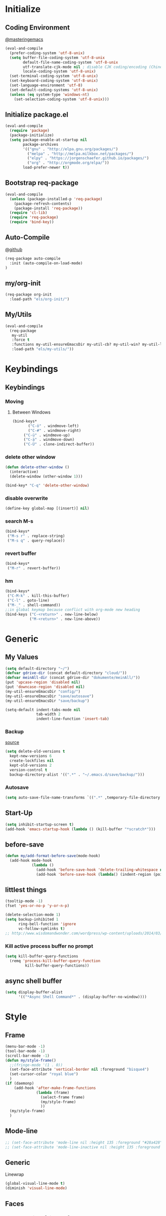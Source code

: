 #+PROPERTY: header-args :tangle init.el
* Initialize
** Coding Environment
[[https://www.masteringemacs.org/article/working-coding-systems-unicode-emacs][@masteringemacs]]
#+BEGIN_SRC emacs-lisp
  (eval-and-compile
    (prefer-coding-system 'utf-8-unix)
    (setq buffer-file-coding-system 'utf-8-unix
          default-file-name-coding-system 'utf-8-unix
          utf-translate-cjk-mode nil ; disable CJK coding/encoding (Chinese/Japanese/Korean characters)
          locale-coding-system 'utf-8-unix)
    (set-terminal-coding-system 'utf-8-unix)
    (set-keyboard-coding-system 'utf-8-unix)
    (set-language-environment 'utf-8)
    (set-default-coding-systems 'utf-8-unix)
    (unless (eq system-type 'windows-nt)
      (set-selection-coding-system 'utf-8-unix)))
#+END_SRC
** Initialize package.el
#+BEGIN_SRC emacs-lisp
  (eval-and-compile
    (require 'package)
    (package-initialize)
    (setq package-enable-at-startup nil
          package-archives
          '(("gnu" . "http://elpa.gnu.org/packages/")
            ("melpa" . "http://melpa.milkbox.net/packages/")
            ("elpy" . "https://jorgenschaefer.github.io/packages/")
            ("org" . "http://orgmode.org/elpa/"))
          load-prefer-newer t))
#+END_SRC
** Bootstrap req-package
#+BEGIN_SRC emacs-lisp
  (eval-and-compile
    (unless (package-installed-p 'req-package)
      (package-refresh-contents)
      (package-install 'req-package))
    (require 'cl-lib)
    (require 'req-package)
    (require 'bind-key))
#+END_SRC
** Auto-Compile
[[https://github.com/tarsius/auto-compile][@github]]
#+BEGIN_SRC emacs-lisp :tangle no
 (req-package auto-compile
   :init (auto-compile-on-load-mode)
 )
#+END_SRC
** my/org-init
#+BEGIN_SRC emacs-lisp
(req-package org-init
  :load-path "els/org-init/")
#+END_SRC
** My/Utils
#+BEGIN_SRC emacs-lisp
  (eval-and-compile
    (req-package
     my-util
     :force t
     :functions my-util-ensureEmacsDir my-util-cb? my-util-win? my-util-linux?
     :load-path "els/my-utils/"))
#+END_SRC
* Keybindings
** Keybindings
*** Moving
**** Between Windows
#+BEGIN_SRC emacs-lisp
(bind-keys*
	   ("C-ö" . windmove-left)
	   ("C-#" . windmove-right)
     ("C-ü" . windmove-up)
     ("C-ä" . windmove-down)
     ("C-Ü" . clone-indirect-buffer))
#+END_SRC
*** delete other window
#+BEGIN_SRC emacs-lisp
(defun delete-other-window ()
  (interactive)
  (delete-window (other-window 1)))

(bind-key* "C-q" 'delete-other-window)
#+END_SRC
*** disable overwrite
#+BEGIN_SRC emacs-lisp
(define-key global-map [(insert)] nil)
#+END_SRC
*** search M-s
#+BEGIN_SRC emacs-lisp
(bind-keys*
 ("M-s r" . replace-string)
 ("M-s q" . query-replace))
#+END_SRC
*** revert buffer
#+BEGIN_SRC emacs-lisp
(bind-keys*
 ("M-r" . revert-buffer))
#+END_SRC
*** hm
#+BEGIN_SRC emacs-lisp
(bind-keys*
 ("C-M-k" . kill-this-buffer)
 ("C-l" . goto-line)
 ("M-_" . shell-command))
;;in global keymap because conflict with org-mode new heading
(bind-keys ("C-<return>" . new-line-below)
           ("M-<return>" . new-line-above))
#+END_SRC
* Generic
** My Values
#+BEGIN_SRC emacs-lisp
(setq default-directory "~/")
(defvar gdrive-dir (concat default-directory "cloud/"))
(defvar meinAll-dir (concat gdrive-dir "dokumente/meinAll/"))
(put 'upcase-region 'disabled nil)
(put 'downcase-region 'disabled nil)
(my-util-ensureEmacsDir "config/")
(my-util-ensureEmacsDir "save/autosave")
(my-util-ensureEmacsDir "save/backup")

(setq-default indent-tabs-mode nil
              tab-width 2
              indent-line-function 'insert-tab)
#+END_SRC
*** Backup
[[http://stackoverflow.com/questions/151945/how-do-i-control-how-emacs-makes-backup-files][source]]
#+BEGIN_SRC emacs-lisp
(setq delete-old-versions t
  kept-new-versions 6
  create-lockfiles nil
  kept-old-versions 2
  version-control t
  backup-directory-alist '((".*" . "~/.emacs.d/save/backup/")))
#+END_SRC
*** Autosave
#+BEGIN_SRC emacs-lisp
(setq auto-save-file-name-transforms `((".*" ,temporary-file-directory t)))
#+END_SRC
** Start-Up
#+BEGIN_SRC emacs-lisp
(setq inhibit-startup-screen t)
(add-hook 'emacs-startup-hook (lambda () (kill-buffer "*scratch*")))
#+END_SRC
** before-save
#+BEGIN_SRC emacs-lisp
(defun my/add-format-before-save(mode-hook)
  (add-hook mode-hook
            (lambda ()
              (add-hook 'before-save-hook 'delete-trailing-whitespace nil 'local)
              (add-hook 'before-save-hook (lambda() (indent-region (point-min) (point-max) nil)) nil 'local))))
#+END_SRC
** littlest things
#+BEGIN_SRC emacs-lisp
(tooltip-mode -1)
(fset 'yes-or-no-p 'y-or-n-p)
#+END_SRC
#+BEGIN_SRC emacs-lisp
(delete-selection-mode 1)
(setq backup-inhibited 1
      ring-bell-function 'ignore
      vc-follow-symlinks t)
;; http://www.wisdomandwonder.com/wordpress/wp-content/uploads/2014/03/C3F.html#sec-10-2-3
#+END_SRC
*** Kill active process buffer no prompt
#+BEGIN_SRC emacs-lisp
(setq kill-buffer-query-functions
  (remq 'process-kill-buffer-query-function
         kill-buffer-query-functions))
#+END_SRC
** async shell buffer
#+BEGIN_SRC emacs-lisp
(setq display-buffer-alist
      '(("*Async Shell Command*" . (display-buffer-no-window))))
#+END_SRC
* Style
** Frame
#+BEGIN_SRC emacs-lisp
(menu-bar-mode -1)
(tool-bar-mode -1)
(scroll-bar-mode -1)
(defun my/style-frame()
  ;;(fringe-mode '(1 . 0))
  (set-face-attribute 'vertical-border nil :foreground "bisque4")
  (set-cursor-color "royal blue")
  )
(if (daemonp)
    (add-hook 'after-make-frame-functions
              (lambda (frame)
                (select-frame frame)
                (my/style-frame)
                ))
  (my/style-frame)
  )
#+END_SRC
** Mode-line
#+BEGIN_SRC emacs-lisp
;; (set-face-attribute 'mode-line nil :height 135 :foreground "#28a428" :background "#2a2a28")
;; (set-face-attribute 'mode-line-inactive nil :height 135 :foreground "#995400" :background "#2a2a28")
#+END_SRC
** Generic
Linewrap
#+BEGIN_SRC emacs-lisp
(global-visual-line-mode t)
(diminish 'visual-line-mode)
#+END_SRC
** Faces
*** What does it do [disabled]
#+BEGIN_SRC emacs-lisp :tangle no
 '(magit-diff-use-overlays nil)
#+END_SRC
* Packages
** Style
*** Adaptive-Wrap
#+BEGIN_SRC emacs-lisp
(req-package adaptive-wrap
  :init
  (define-globalized-minor-mode adaptive-wrap-global-mode
  adaptive-wrap-prefix-mode
  adaptive-wrap-prefix-mode)

  :config
  (adaptive-wrap-global-mode)
  )
#+END_SRC
*** Window
**** Purpose-mode
[[https://github.com/bmag/emacs-purpose][@github]]
#+BEGIN_SRC emacs-lisp
(req-package window-purpose
    :config
  (add-to-list 'purpose-user-mode-purposes '(rust-mode . rust))
  (add-to-list 'purpose-user-mode-purposes '(cargo-process-mode . cargo-process))
  (purpose-compile-user-configuration)
  )
#+END_SRC
**** Winner-mode [disabled]
#+BEGIN_SRC emacs-lisp :tangle no
(winner-mode 1)
#+END_SRC
**** No Vertical Split [disabled]
#+BEGIN_SRC emacs-lisp :tangle no
;; dont allow vertical split (windows top/bottom)
(setq split-height-threshold nil)
(setq split-width-threshold 80)
#+END_SRC
*** More
#+BEGIN_SRC emacs-lisp
(setq sentence-end-double-space nil)
#+END_SRC
** PackageManagement
*** Auto-update [disabled
[[https://github.com/rranelli/auto-package-update.el][@Github]]
#+BEGIN_SRC emacs-lisp :tangle no
 (req-package auto-package-update
   :init

   :config
   ;;(auto-package-update-now)
 )
#+END_SRC
** View large files
#+BEGIN_SRC emacs-lisp
(req-package vlf)
#+END_SRC
** Minor Modes
*** Drag-stuff
#+BEGIN_SRC emacs-lisp
(req-package drag-stuff
    :init
  :config
  (if (my-util-cb?)
      (bind-keys :map drag-stuff-mode-map
                 ("M-S-<prior" . drag-stuff-up)
                 ("M-S-<next>" . drag-stuff-down))
    (bind-keys :map drag-stuff-mode-map
               ("M-<up>" . drag-stuff-up)
               ("M-<down>" . drag-stuff-down)))
  (add-to-list 'drag-stuff-except-modes 'org-mode)
  (drag-stuff-global-mode)
  :diminish drag-stuff-mode
  )
#+END_SRC
*** YASnippet [disabled]
#+BEGIN_SRC emacs-lisp :tangle no
(req-package yasnippet
  :init
  (setq yas-verbosity 2)
  :config
  (yas-global-mode 1)
  (unbind-key "<tab>" yas-minor-mode-map)
  (unbind-key "TAB" yas-minor-mode-map)
  (bind-key "C-<tab>" 'yas-expand yas-minor-mode-map)
  )
#+END_SRC
*** Buffer-move
https://github.com/lukhas/buffer-move
#+BEGIN_SRC emacs-lisp
(req-package buffer-move
    :bind* ("C-M-#" . buf-move-right)
    ("C-M-ö" . buf-move-left)
    ("C-M-ü" . buf-move-up)
    ("C-M-ä" . buf-move-down)
    )
#+END_SRC
*** Ripgrep
#+BEGIN_SRC emacs-lisp
(req-package helm-ag
    :config (setq helm-ag-base-command "rg")
    :bind* ("C-M-s" . helm-do-ag-project-root)
    )
#+END_SRC
*** Evil-Nerd-Commenter
#+BEGIN_SRC emacs-lisp
(req-package evil-nerd-commenter
  :init
  :config
  (evilnc-default-hotkeys)
)
#+END_SRC
*** Multiple-Cursors
#+BEGIN_SRC emacs-lisp
(req-package multiple-cursors
  :init
  :bind* ("C-<down-mouse-1>" . mc/add-cursor-on-click)
  :config
  (setq mc/list-file (concat user-emacs-directory "config/.mc-lists.el"))
  ;;'(mc/cursor-face ((nil (:background "orange"))))
)
#+END_SRC

*** Google-translate
#+BEGIN_SRC emacs-lisp
(req-package google-translate
  :init
  (require 'google-translate-smooth-ui)
  :bind ("C-c t" . google-translate-smooth-translate)
  :config
  (setq google-translate-translation-directions-alist
	'(("de" . "en") ("en" . "de") ("de" . "fr") ("de" . "es")))
  (setq google-translate-pop-up-buffer-set-focus t)
)
#+END_SRC

*** Outshine
**** Outshine + Navi-Mode
#+BEGIN_SRC emacs-lisp
(req-package outshine
    :init
  ;; because somehow it stopped being activated
  (require 'outshine)
  (add-hook 'emacs-lisp-mode-hook 'outline-minor-mode)
  ;; (add-hook 'python-mode-hook 'outline-minor-mode)

  :config
  (add-hook 'outline-minor-mode-hook 'outshine-hook-function)
  )
(req-package navi-mode
  :init

  :config
  )
#+END_SRC
*** Company-Mode
#+BEGIN_SRC emacs-lisp
(req-package company
:config
(add-hook 'after-init-hook 'global-company-mode)
(define-key company-active-map (kbd "C-ä") 'company-select-next)
(define-key company-active-map (kbd "C-ü") 'company-select-previous)
(setq company-idle-delay 0.2
      company-minimum-prefix-length 1
      company-tooltip-align-annotations t
      company-dabbrev-downcase nil))
#+END_SRC
*** Centered-Window-Mode
#+BEGIN_SRC emacs-lisp
(req-package centered-window-mode
    :init (setq cwm-use-vertical-padding t
                cwm-frame-internal-border 0
                cwm-incremental-padding t
                cwm-left-fringe-ratio 0 )
    :config (centered-window-mode t)
    :diminish centered-window-mode
    )
#+END_SRC

*** Smartparens
#+BEGIN_SRC emacs-lisp
(req-package smartparens
  :bind (:map smartparens-mode-map
	      ("C-M-<left>" . sp-backward-sexp)
	      ("C-M-<right>" . sp-forward-sexp)
	      ("C-S-<backspace>" . sp-backward-kill-sexp)
	      ("C-M-<down>" . sp-select-next-thing))
  :init
  (setq blink-matching-paren nil)
  (require 'smartparens-config)
  (set-face-attribute 'sp-show-pair-match-face nil :foreground "green" :background nil)
  (set-face-attribute 'sp-show-pair-mismatch-face nil :foreground "red" :background nil)
  :config
  (smartparens-global-mode t)
  (show-smartparens-global-mode t)
  :diminish smartparens-mode
  )
#+END_SRC
*** Undo-Tree
#+BEGIN_SRC emacs-lisp
(req-package undo-tree
    :bind (("C-p" . undo-tree-undo)
           ("M-p" . undo-tree-redo)
           ("C-M-p" . undo-tree-visualize))
    :init
    :config
    (global-undo-tree-mode t)
    (define-key undo-tree-map (kbd "M-_") nil)
    :diminish undo-tree-mode
    )
#+END_SRC
*** Ediff
TODO more at [[http://oremacs.com/2015/01/17/setting-up-ediff/][oremacs.com]]
**** Config
#+BEGIN_SRC emacs-lisp
;; (setq diff-command "ediff")
;; (add-hook 'ediff-after-quit-hook-internal 'winner-undo)
(custom-set-variables
 '(ediff-window-setup-function 'ediff-setup-windows-plain)
 '(ediff-split-window-function 'split-window-horizontally)
 )
#+END_SRC
**** Org-mode fix
#+BEGIN_SRC emacs-lisp
;; diff hooks for org mode
(add-hook 'ediff-select-hook 'f-ediff-org-unfold-tree-element)
(add-hook 'ediff-unselect-hook 'f-ediff-org-fold-tree)
;; Check for org mode and existence of buffer
(defun f-ediff-org-showhide(buf command &rest cmdargs)
  "If buffer exists and is orgmode then execute command"
  (if buf
      (if (eq (buffer-local-value 'major-mode (get-buffer buf)) 'org-mode)
	  (with-current-buffer (apply command cmdargs)))
    )
  )

(defun f-ediff-org-unfold-tree-element ()
  "Unfold tree at diff location"
  (f-ediff-org-showhide ediff-buffer-A 'org-reveal)
  (f-ediff-org-showhide ediff-buffer-B 'org-reveal)
  (f-ediff-org-showhide ediff-buffer-C 'org-reveal)
  )
;;
(defun f-ediff-org-fold-tree ()
  "Fold tree back to top level"
  (f-ediff-org-showhide ediff-buffer-A 'hide-sublevels 1)
  (f-ediff-org-showhide ediff-buffer-B 'hide-sublevels 1)
  (f-ediff-org-showhide ediff-buffer-C 'hide-sublevels 1)
  )
#+END_SRC
*** Expand-Region
#+BEGIN_SRC emacs-lisp
(req-package expand-region
  :bind* (("C-M-w" . er/expand-region)
	      ("C-M-q" . er/contract-region))
  :init
  :config
  (er/enable-mode-expansions 'web-mode 'er/add-js-mode-expansions)
)
#+END_SRC
*** Flycheck
#+BEGIN_SRC emacs-lisp
(req-package flycheck
    :init
  ;; (add-hook 'after-init-hook #'global-flycheck-mode) ;
  :config
  ;; disable jshint since we prefer eslint checking
  ;; (setq-default flycheck-disabled-checkers
	;; 	(append flycheck-disabled-checkers
	;; 		'(javascript-jshint)))

  ;; use eslint with web-mode for jsx files
  ;; (flycheck-add-mode 'javascript-eslint 'web-mode)

  ;;https://github.com/justjake/eslint-project-relative
  ;; (when (my-util-installed? "eslint-project-relative")
    ;; (setq flycheck-javascript-eslint-executable "eslint-project-relative"))
  ;; customize flycheck temp file prefix
  ;; (setq-default flycheck-temp-prefix ".flycheck")
  )
#+END_SRC
**** disable in org-src-block
#+BEGIN_SRC emacs-lisp
(add-hook 'org-src-mode-hook
	  (lambda () (setq-local
		      flycheck-disabled-checkers
		      '(emacs-lisp-checkdoc))))
#+END_SRC
*** helm
#+BEGIN_SRC emacs-lisp
(req-package helm-config
    :init (helm-mode)
    (helm-adaptive-mode t)
    (setq helm-mode-fuzzy-match t
          helm-recentf-fuzzy-match t
          helm-buffers-fuzzy-matching t
          helm-locate-fuzzy-match t
          helm-M-x-fuzzy-match t
          helm-completion-in-region-fuzzy-match t
          helm-ff-newfile-prompt-p nil
          helm-find-file-ignore-thing-at-point t
          helm-exit-idle-delay 0
          )
    :bind(("M-x" . helm-M-x)
          ("C-x C-f" . helm-find-files)
          ("C-x b" . helm-buffers-list)
          :map helm-find-files-map
          ("C-o" . helm-ff-run-switch-other-window))
    )
#+END_SRC
*** ido [disabled]
#+BEGIN_SRC emacs-lisp :tangle no
(req-package ido
:init
:config
(ido-mode t)
(ido-everywhere t)
(bind-keys ("M-#" . ido-switch-buffer)
		 ("M-ö" . my/switch-to-previous-buffer))
(bind-keys :map ido-common-completion-map
            ("M-#" . ido-next-match)
            ("M-ö" . ido-prev-match)))
#+END_SRC
**** config [disabled]
#+BEGIN_SRC emacs-lisp :tangle no
(setq ido-case-fold t
      ido-enable-flex-matching t
      ido-ignore-buffers '("^ " "*Completions*" "*Shell Command Output*"
			   "*Messages*" "Async Shell Command"))

;; ;; If a buffer name that doesn't exist is chosen, just make a new one without prompting
;; (setq ido-create-new-buffer 'always)

;; Ignore the .aux extensions that TeX programs create
(setq completion-ignored-extensions
      (cons "*.aux" completion-ignored-extensions))


;;; Ignore files defined in variable completion-ignored-extensions
(setq ido-ignore-extensions t)

;;; Order extensions by how I use them
(setq ido-file-extensions-order '(".tex"  ".txt" ".py" ".sh" ".el" ".xml" ".htm"))

;;; Keep annoying buffers out of my face
(setq ido-ignore-buffers (list (rx (or (and bos  " ")
                                       (and bos
                                            (or "*Completions*"
                                                "*Shell Command Output*"
                                                "*vc-diff*")
                                            eos)))))

;;(add-to-list 'ido-ignore-files "\\`media/")
#+END_SRC
**** flx-ido [disabled]
#+BEGIN_SRC emacs-lisp :tangle no
(req-package flx-ido
:init
(flx-ido-mode 1)

:config
;; disable ido faces to see flx highlights.
(setq ido-enable-flex-matching t)
(setq ido-use-faces nil)
:ensure t)
#+END_SRC
**** smex [disabled]
#+BEGIN_SRC emacs-lisp :tangle no
(req-package smex
:bind ("M-x" . smex)
:init
:config
:ensure t
)
#+END_SRC
*** Space-line
[[https://github.com/TheBB/spaceline/tree/master/][The Spacemacs Modeline @github]]
#+BEGIN_SRC emacs-lisp
(req-package spaceline
  :init
  (require 'spaceline-config)
  (spaceline-spacemacs-theme)

  :config
  (spaceline-toggle-buffer-size-off)
  )
#+END_SRC
*** Projectile
#+BEGIN_SRC emacs-lisp
;;asdsd
(req-package projectile
  :init
  (projectile-mode)
  :config
  (setq projectile-completion-system 'helm
        projectile-file-exists-remote-cache-expire nil
        projectile-switch-project-action 'helm-projectile-find-file
        projectile-enable-caching t)
  )
(req-package helm-projectile
    :init (helm-projectile-on)
    :config
    :bind* ("C-M-f" . helm-projectile-find-file)
  )
#+END_SRC
*** Floobits
#+BEGIN_SRC emacs-lisp
(req-package floobits
:init
:config
:ensure t
)
#+END_SRC
*** aggressive-indent [disabled]
[[https://github.com/Malabarba/aggressive-indent-mode][@github.com]]
#+BEGIN_SRC emacs-lisp :tangle no
(req-package aggressive-indent
    :init
  (global-aggressive-indent-mode 1))
#+END_SRC
*** which-key
[[https://github.com/justbur/emacs-which-key?utm_medium=referral&utm_campaign=ZEEF&utm_source=https%3A%2F%2Femacs.zeef.com%2Fehartc][@github.com]]
#+BEGIN_SRC emacs-lisp
(req-package which-key :init (which-key-mode))
#+END_SRC
*** dumb-jump
[[https://github.com/jacktasia/dumb-jump][@github.com]]
#+BEGIN_SRC emacs-lisp
(req-package dumb-jump
    :config (setq dumb-jump-selector 'helm
                  dumb-jump-force-searcher 'rg)
    :bind* ("M-." . dumb-jump-go)
    )
#+END_SRC
*** pomodoro
#+BEGIN_SRC emacs-lisp
(req-package pomodoro
:config (pomodoro-add-to-mode-line)
(setq pomodoro-time-format "%.2m"
pomodoro-play-sounds nil
pomodoro-work-time 20
pomodoro-break-time 10
pomodoro-long-break-time 20
pomodoro-nth-for-longer-break 3))
#+END_SRC
*** yaml
#+BEGIN_SRC emacs-lisp
(req-package yaml-mode
:init (add-to-list 'auto-mode-alist '("\\.yml\\'" . yaml-mode)))
#+END_SRC
** Editorconfig
#+BEGIN_SRC emacs-lisp
(req-package editorconfig
:config (editorconfig-mode 1))
#+END_SRC
** Read user $PATH
#+BEGIN_SRC emacs-lisp
(req-package  exec-path-from-shell
    :if (my-util-linux?)
    :init  (exec-path-from-shell-initialize)
    )
#+END_SRC
** Magit
#+BEGIN_SRC emacs-lisp
(req-package magit
:ensure t
:config (setq magit-diff-arguments (quote ("--ignore-space-change"
"--ignore-all-space" "--no-ext-diff" "--stat"))
      magit-diff-section-arguments (quote ("--ignore-all-space" "--no-ext-diff" "-U2")))
)
#+END_SRC
*** ssh
**** windows
[[https://github.com/magit/magit/wiki/Pushing-with-Magit-from-Windows][@github.com]]
#+BEGIN_SRC emacs-lisp
(req-package ssh-agency
  :if (my-util-win?)
  :init
  (setenv "SSH_ASKPASS" "git-gui--askpass")
  )
#+END_SRC
*** git-timemachine [disabled]
#+BEGIN_SRC emacs-lisp :tangle no
(req-package git-timemachine)
#+END_SRC
** Org-Mode
#+BEGIN_SRC emacs-lisp
(req-package org-plus-contrib
    :init

  :config
  (require 'org)
  ;; (require 'org-drill)
  (require 'org-checklist)
  (add-to-list 'org-modules 'org-checklist)
  (setq org-default-notes-file (concat meinAll-dir "milkyway.org"))
  :diminish org-indent-mode)

  (req-package my-org
  :force t
  :bind (:map org-mode-map
	      ("C-c C-M-e" . my-org-export-all))
  :load-path "els/my-org/")
#+END_SRC
*** Config
#+BEGIN_SRC emacs-lisp
(setq org-startup-indented t
      org-blank-before-new-entry '((heading . nil)
				  (plain-list-item . nil))
      org-return-follows-link nil
      org-completion-use-ido t
      org-image-actual-width '(500)
      org-list-allow-alphabetical t
      org-use-property-inheritance t
      org-use-sub-superscripts nil
      org-checkbox-hierarchical-statistics t)
(bind-keys ("C-c l" 'org-store-link)
	   ("C-c a" 'org-agenda)
	   ("C-c b" 'org-iswitchb))
#+END_SRC
**** Export
#+BEGIN_SRC emacs-lisp
(setq org-export-with-toc nil
      org-export-with-section-numbers nil)
#+END_SRC
**** Capture
#+BEGIN_SRC emacs-lisp
(setq org-refile-use-outline-path t
      org-datetree-add-timestamp 1
      org-extend-today-until 6
      org-outline-path-complete-in-steps nil
      org-hide-emphasis-markers t
      org-time-stamp-custom-formats '("<%e. %B '%y>" . "<%b %e, %Y %H:%M>")
      org-refile-targets '((nil :level . 2)))
(setq-default org-display-custom-times t)
(bind-key "C-c c" 'org-capture)
#+END_SRC
***** Functions
****** Probably not up-to-date
#+BEGIN_SRC emacs-lisp :tangle no
(defun org-capture-fill-template (&optional template initial annotation)
  "Fill a template and return the filled template as a string.
The template may still contain \"%?\" for cursor positioning."
  (setq template (or template (org-capture-get :template)))
  (when (stringp initial)
    (setq initial (org-no-properties initial)))
  (let* ((buffer (org-capture-get :buffer))
	 (file (buffer-file-name (or (buffer-base-buffer buffer) buffer)))
	 (ct (org-capture-get :default-time))
	 (dct (decode-time ct))
	 (ct1
	  (if (< (nth 2 dct) org-extend-today-until)
	      (encode-time 0 59 23 (1- (nth 3 dct)) (nth 4 dct) (nth 5 dct))
	    ct))
	 (plist-p (if org-store-link-plist t nil))
	 (v-c (and (> (length kill-ring) 0) (current-kill 0)))
	 (v-x (or (org-get-x-clipboard 'PRIMARY)
		  (org-get-x-clipboard 'CLIPBOARD)
		  (org-get-x-clipboard 'SECONDARY)))
	 (v-t (format-time-string (car org-time-stamp-formats) ct1))
	 (v-T (format-time-string (cdr org-time-stamp-formats) ct1))
	 (v-u (concat "[" (substring v-t 1 -1) "]"))
	 (v-U (concat "[" (substring v-T 1 -1) "]"))
	 ;; `initial' and `annotation' might habe been passed.
	 ;; But if the property list has them, we prefer those values
	 (v-i (or (plist-get org-store-link-plist :initial)
		  initial
		  (org-capture-get :initial)
		  ""))
	 (v-a (or (plist-get org-store-link-plist :annotation)
		  annotation
		  (org-capture-get :annotation)
		  ""))
	 ;; Is the link empty?  Then we do not want it...
	 (v-a (if (equal v-a "[[]]") "" v-a))
	 (clipboards (remove nil (list v-i
				       (org-get-x-clipboard 'PRIMARY)
				       (org-get-x-clipboard 'CLIPBOARD)
				       (org-get-x-clipboard 'SECONDARY)
				       v-c)))
	 (l-re "\\[\\[\\(.*?\\)\\]\\(\\[.*?\\]\\)?\\]")
	 (v-A (if (and v-a (string-match l-re v-a))
		  (replace-match "[[\\1][%^{Link description}]]" nil nil v-a)
		v-a))
	 (v-l (if (and v-a (string-match l-re v-a))
		  (replace-match "\\1" nil nil v-a)
		v-a))
	 (v-n user-full-name)
	 (v-k (if (marker-buffer org-clock-marker)
		  (org-no-properties org-clock-heading)))
	 (v-K (if (marker-buffer org-clock-marker)
		  (org-make-link-string
		   (buffer-file-name (marker-buffer org-clock-marker))
		   org-clock-heading)))
	 (v-f (or (org-capture-get :original-file-nondirectory) ""))
	 (v-F (or (org-capture-get :original-file) ""))
	 v-I
	 (org-startup-folded nil)
	 (org-inhibit-startup t)
	 org-time-was-given org-end-time-was-given x
	 prompt completions char time pos default histvar strings)

    (setq org-store-link-plist
	  (plist-put org-store-link-plist :annotation v-a)
	  org-store-link-plist
	  (plist-put org-store-link-plist :initial v-i))
    (setq initial v-i)

    (unless template (setq template "") (message "No template") (ding)
	    (sit-for 1))
    (save-window-excursion
      (pop-to-buffer (get-buffer-create "*Capture*"))
      (erase-buffer)
      (insert template)
      (goto-char (point-min))
      (org-capture-steal-local-variables buffer)
      (setq buffer-file-name nil mark-active nil)

      ;; %[] Insert contents of a file.
      (goto-char (point-min))
      (while (re-search-forward "%\\[\\(.+\\)\\]" nil t)
	(unless (org-capture-escaped-%)
	  (let ((start (match-beginning 0))
		(end (match-end 0))
		(filename (expand-file-name (match-string 1))))
	    (goto-char start)
	    (delete-region start end)
	    (condition-case error
		(insert-file-contents filename)
	      (error (insert (format "%%![Couldn't insert %s: %s]"
				     filename error)))))))

      ;; The current time
      (goto-char (point-min))
      (while (re-search-forward "%<\\([^>\n]+\\)>" nil t)
	(replace-match (format-time-string (match-string 1)) t t))

      ;; Simple %-escapes
      (goto-char (point-min))
      (while (re-search-forward "%\\([tTuUaliAcxkKInfF]\\)" nil t)
	(unless (org-capture-escaped-%)
	  (when (and initial (equal (match-string 0) "%i"))
	    (save-match-data
	      (let* ((lead (buffer-substring
			    (point-at-bol) (match-beginning 0))))
		(setq v-i (mapconcat 'identity
				     (org-split-string initial "\n")
				     (concat "\n" lead))))))
	  (replace-match (or (eval (intern (concat "v-" (match-string 1)))) "")
			 t t)))

      ;; From the property list
      (when plist-p
	(goto-char (point-min))
	(while (re-search-forward "%\\(:[-a-zA-Z]+\\)" nil t)
	  (unless (org-capture-escaped-%)
	    (and (setq x (or (plist-get org-store-link-plist
					(intern (match-string 1))) ""))
		 (replace-match x t t)))))

      ;; %() embedded elisp
      (goto-char (point-min))
      (org-capture-expand-embedded-elisp)

      ;; Turn on org-mode in temp buffer, set local variables
      ;; This is to support completion in interactive prompts
      (let ((org-inhibit-startup t)) (org-mode))
      ;; Interactive template entries
      (goto-char (point-min))
      (while (re-search-forward "%^\\({\\([^}]*\\)}\\)?\\([gGtTuUCLpü]\\)?" nil t)
	(unless (org-capture-escaped-%)
	  (setq char (if (match-end 3) (match-string-no-properties 3))
		prompt (if (match-end 2) (match-string-no-properties 2)))
	  (goto-char (match-beginning 0))
	  (replace-match "")
	  (setq completions nil default nil)
	  (when prompt
	    (setq completions (org-split-string prompt "|")
		  prompt (pop completions)
		  default (car completions)
		  histvar (intern (concat
				   "org-capture-template-prompt-history::"
				   (or prompt "")))
		  completions (mapcar 'list completions)))
	  (unless (boundp histvar) (set histvar nil))
	  (cond
	   ((member char '("G" "g"))
	    (let* ((org-last-tags-completion-table
		    (org-global-tags-completion-table
		     (if (equal char "G")
			 (org-agenda-files)
		       (and file (list file)))))
		   (org-add-colon-after-tag-completion t)
		   (ins (org-icompleting-read
			 (if prompt (concat prompt ": ") "Tags: ")
			 'org-tags-completion-function nil nil nil
			 'org-tags-history)))
	      (setq ins (mapconcat 'identity
				   (org-split-string
				    ins (org-re "[^[:alnum:]_@#%]+"))
				   ":"))
	      (when (string-match "\\S-" ins)
		(or (equal (char-before) ?:) (insert ":"))
		(insert ins)
		(or (equal (char-after) ?:) (insert ":"))
		(and (org-at-heading-p)
		     (let ((org-ignore-region t))
		       (org-set-tags nil 'align))))))
	   ((equal char "ü")
	    (my/insert-link)
	    )
	   ((equal char "C")
	    (cond ((= (length clipboards) 1) (insert (car clipboards)))
		  ((> (length clipboards) 1)
		   (insert (read-string "Clipboard/kill value: "
					(car clipboards) '(clipboards . 1)
					(car clipboards))))))
	   ((equal char "L")
	    (cond ((= (length clipboards) 1)
		   (org-insert-link 0 (car clipboards)))
		  ((> (length clipboards) 1)
		   (org-insert-link 0 (read-string "Clipboard/kill value: "
						   (car clipboards)
						   '(clipboards . 1)
						   (car clipboards))))))
	   ((equal char "p")
	    (org-set-property (org-no-properties prompt) nil))
	   (char
	    ;; These are the date/time related ones
	    (setq org-time-was-given (equal (upcase char) char))
	    (setq time (org-read-date (equal (upcase char) char) t nil
				      prompt))
	    (if (equal (upcase char) char) (setq org-time-was-given t))
	    (org-insert-time-stamp time org-time-was-given
				   (member char '("u" "U"))
				   nil nil (list org-end-time-was-given)))
	   (t
	    (let (org-completion-use-ido)
	      (push (org-completing-read-no-i
		     (concat (if prompt prompt "Enter string")
			     (if default (concat " [" default "]"))
			     ": ")
		     completions nil nil nil histvar default)
		    strings)
	      (insert (car strings)))))))
      ;; Replace %n escapes with nth %^{...} string
      (setq strings (nreverse strings))
      (goto-char (point-min))
      (while (re-search-forward "%\\\\\\([1-9][0-9]*\\)" nil t)
	(unless (org-capture-escaped-%)
	  (replace-match
	   (nth (1- (string-to-number (match-string 1))) strings)
	   nil t)))
      ;; Make sure there are no empty lines before the text, and that
      ;; it ends with a newline character
      (goto-char (point-min))
      (while (looking-at "[ \t]*\n") (replace-match ""))
      (if (re-search-forward "[ \t\n]*\\'" nil t) (replace-match "\n"))
      ;; Return the expanded template and kill the temporary buffer
      (untabify (point-min) (point-max))
      (set-buffer-modified-p nil)
      (prog1 (buffer-string) (kill-buffer (current-buffer))))))
#+END_SRC
****** My/insert-link
#+BEGIN_SRC emacs-lisp
;; TODO change minibuffer prompt while read-from-minibuffer to display Url: or File: in minibuffer prompt depending on what is inserted
;; TODO maybe change stevinho.justnetwork.eu from @justnetwork.eu to @stevinho.eu
;; replace www. and use first and last (idea)
(defun my/insert-link ()
  (interactive)
  (let* ((keymap (copy-keymap minibuffer-local-map))
	 (get-stored-link
	  '(lambda ()
	     (setq url (caar org-stored-links))
	    (if url
		(concat "::" (car (last (split-string (nth 1 (split-string url "[\\:]")) "[\\/]"))))
	      nil)))
	 (get-url-link
	  '(lambda ()
	     (setq url (org-get-x-clipboard 'CLIPBOARD))
	     (if (string= (substring url 0 4) "http")
		 (let* ((urlParts
			 (last (split-string (nth 2 (split-string url "[\\/]")) "[\\.]") 2)))
		   (concat "@" (nth 0 urlParts) "." (nth 1 urlParts)))
	       nil
	       )))
	 url urlDescription)

    (define-key keymap (kbd "<tab>")
      (lambda () (interactive)
	(let (link message)
	  (if (string= "@" (substring (minibuffer-contents) 0 1))
	      (setq link (funcall get-stored-link)
		    message "No link stored")
	    (setq link (funcall get-url-link)
		  message "No Url in Clipboard"))
	  (if link (progn
		     (delete-minibuffer-contents)
		     (insert link))
	    (minibuffer-message message))
	  )))

    (define-key keymap (kbd "C-g")
      (lambda () (interactive)
	(delete-minibuffer-contents)
	(exit-minibuffer)
	))
    (setq urlDescription
	  (or (funcall get-url-link) (funcall get-stored-link)))

    (if urlDescription
	(progn
	  (setq urlDescription (read-from-minibuffer "Link" urlDescription keymap))
	  (if (string= "" urlDescription)
	      (minibuffer-message "Aborted")
	    (insert (format "[[%s][%s]]" url urlDescription))))
      (minibuffer-message "No Link to insert. Aborted"))
    ))
#+END_SRC
**** Babel
#+BEGIN_SRC emacs-lisp
(when (my-util-win?)
  (setq org-babel-sh-command "C:/cygwin64/bin/bash.exe"))

(setq org-src-fontify-natively t
      org-pretty-entities t
      org-src-preserve-indentation t
      org-src-window-setup 'current-window
      org-edit-src-auto-save-idle-delay 60)

(org-babel-do-load-languages
 'org-babel-load-languages
 '((latex . t)
   (python . t)
   (gnuplot . t)
   (sh . t)
   (sql . t)))
#+END_SRC
**** Passwords
#+BEGIN_SRC emacs-lisp
(req-package org-passwords
    :load-path "els/org-passwords/"
    :config (setq org-passwords-file (expand-file-name meinAll-dir
                                                       "monument/lesMysteres.gpg")))
;; http://barrenfrozenwasteland.com/2015/06/configuring-pass-on-windows/
(req-package pass
:init (exec-path-from-shell-copy-env "PASSWORD_STORE_DIR")
    :config )
#+END_SRC
**** Encryption
#+BEGIN_SRC  emacs-lisp
(setenv "GPG_AGENT_INFO" nil)
(require 'epa-file)
(setq epa-file-select-keys nil)
#+END_SRC
**** Latex
#+BEGIN_SRC emacs-lisp
;;(require 'ox-latex)
(unless (boundp 'org-latex-classes)
  (setq org-latex-classes nil))
(add-to-list 'org-latex-classes
             '("article"
               "\\documentclass{article}"
               ("\\section{%s}" . "\\section*{%s}")
               ("\\subsection{%s}" . "\\subsection*{%s}")
               ("\\subsubsection{%s}" . "\\subsubsection*{%s}")
               ("\\paragraph{%s}" . "\\paragraph*{%s}")
               ("\\subparagraph{%s}" . "\\subparagraph*{%s}")))
(setq org-latex-preview-ltxpng-directory (concat temporary-file-directory "ltxpng/"))
#+END_SRC
*** Style
#+BEGIN_SRC emacs-lisp
(custom-set-faces
 `(org-level-4 ((t (:foreground "darkorange"))))
 `(org-level-2 ((t (:foreground "cadet blue"))))
 `(org-level-3 ((t (:foreground "#b75761"))))
 `(org-property-value ((t (:foreground "purple"))))
 `(org-special-keyword ((t (:foreground "#990099"))))
 `(org-link ((t (:foreground "bisque4"))))
 ;; weird issue with line-wrap, wrapped lines (the indent) don't get this face
 ;; `(org-block-background ((t (:background "#133436"))))
 ;; Underline/overline is weird
 ;; `(org-block-begin-line ((t (:foreground ,"#446a5d" :underline ,"#b3e"))))
 ;; `(org-block-end-line ((t (:foreground ,"#446a5d" :overline  ,"#b3e"))))
 `(org-block-begin-line ((t (:foreground ,"#446a5d"))))
 `(org-block-end-line ((t (:foreground ,"#446a5d"))))
 )
#+END_SRC
*** Functions
#+BEGIN_SRC emacs-lisp
(defun org-sentence-newline()
  (interactive)
  (org-backward-sentence)
  (org-delete-backward-char 1)
  (org-return-indent))
(defun my/org-delete-heading-or-line ()
  (interactive)
  (if (org-at-heading-p)
      (org-cut-subtree)
    (kill-line)))
#+END_SRC
**** Checkboxes toggle DONE State (not working)
[[http://osdir.com/ml/emacs-orgmode-gnu/2010-05/msg00506.html][mailinglist]]
#+BEGIN_SRC emacs-lisp :tangle no
(defun org-summary-todo-checkbox (c-on c-off)
  "Switch entry to DONE when all subentry-checkboxes are done, to TODO otherwise."
  (outline-previous-visible-heading 1)
  (let (org-log-done org-log-states)	; turn off logging
    (org-todo (if (= c-off 0) "DONE" "TODO"))))
(add-hook 'org-checkbox-statistics-hook 'org-summary-todo-checkbox)
#+END_SRC
**** Insert Image
#+BEGIN_SRC emacs-lisp :tangle no
(defun org-insert-image (url name)
"Take a screenshot into a time stamped unique-named file in the
sub-directory (%filenameIMG) as the org-buffer and insert a link to this file."
(interactive "sEnter url: \nsEnter file name: ")

(setq foldername (concat user-emacs-directory "meinAll/media/" (file-name-base buffer-file-name) "/"))
(if (not (file-exists-p foldername))
  (mkdir foldername))

(setq imgName (concat
	       (format "%s." name) (nth 0 (last(split-string url "\\.")))))
(setq imgPath (concat foldername imgName))

(url-copy-file url imgPath)

(setq width (let
		((w (car (image-size (create-image imgPath) :pixel))))
	      (if (> w 500) 500 w)))

(insert (format "#+ATTR_HTML: :width %dpx" width))
(newline-and-indent)
(insert (concat "[[" imgPath "]]"))
(newline-and-indent)
(insert (concat ":PROPERTIES:"))
(newline-and-indent)
(insert (concat ":Quelle: [[" url "][Quelle]]"))
(newline-and-indent)
(insert (concat ":END:"))
(org-display-inline-images nil t))
#+END_SRC
*** Keybindings
#+BEGIN_SRC emacs-lisp
(bind-keys :map org-mode-map
("<return>" . org-return-indent)
("M-S-<delete>" . my/org-delete-heading-or-line)
("C-M-<left>" . org-backward-sentence)
("C-M-<right>" . org-forward-sentence)
("C-M-<end>" . org-sentence-newline)
("C-c l" . my/insert-link))
#+END_SRC
**** chromebook
#+BEGIN_SRC emacs-lisp
(when (my-util-cb?)
    (bind-keys :map org-mode-map
	       ("M-S-<prior>" . org-shiftmetaup)
	       ("M-S-<next>" . org-shiftmetadown)
	       ;; ("M-right" . drag-stuff-right)
	       ;; ("M-right" . drag-stuff-left)
	       ))
#+END_SRC
*** MeinAll
**** Functions
#+BEGIN_SRC emacs-lisp
(defun new-movie(title)
  "Add a new movie to "
  (interactive "sTitel: ")
  (let ((headline (if (y-or-n-p "Have you seen it already?")
		      "Watched"
		    "To Watch")))
    headline
    ))
#+END_SRC
** AUCTeX
#+BEGIN_SRC emacs-lisp
(req-package tex
  :init
  (add-hook 'LaTeX-mode-hook 'turn-on-reftex)
  :config
  :ensure auctex
)
#+END_SRC
** NeoTree
#+BEGIN_SRC emacs-lisp
(req-package neotree
  :init
  :config
)
#+END_SRC
** Dired+
#+BEGIN_SRC emacs-lisp
(req-package dired+
  :init
  (toggle-diredp-find-file-reuse-dir 1)

  :config
  (bind-key "?" 'my/dired-get-size dired-mode-map)
  (setq dired-listing-switches "-aDhl  --group-directories-first")
)
#+END_SRC
*** Functions
#+BEGIN_SRC emacs-lisp
(defun my/dired-get-size ()
  (interactive)
  (let ((files (dired-get-marked-files)))
    (with-temp-buffer
      (apply 'call-process "/usr/bin/du" nil t nil "-sch" files)
      (message "Size of all marked files: %s"
               (progn
                 (re-search-backward "\\(^[0-9.,]+[A-Za-z]+\\).*total$")
		 (match-string 1))))))
#+END_SRC
** Ispell/Aspell
#+BEGIN_SRC emacs-lisp
(setq ispell-program-name "C:\\cygwin64\\bin\\aspell.exe"
      ispell-really-aspell t
      ispell-extra-args '("--sug-mode=fast")
      ;; TODO name deutsch+english
      ispell-dictionary "deutsch"
      flyspell-issue-message-flag nil)
#+END_SRC
*** Aspell - spell checking for multiple languages
[[https://wiki.archlinux.org/index.php/User:Georgek][@wiki.archlinux]]
combine dictionary deutsch + english
#+BEGIN_SRC sh :tangle no
# TODO replace ru with de
cd /usr/lib/aspell
grep '^special' en.dat >>ru.dat
aspell dump master en >w.en
aspell dump master ru-yo >w.ru
cat w.ru w.en >w.all
aspell --lang=ru --encoding=UTF-8 create master ruen.rws < w.all
rm -f w.ru w.en w.all
echo "add ruen.rws" > ru.multi
#+END_SRC
** Languages
*** Elixir
**** Elixir Mode
https://github.com/elixir-lang/emacs-elixir
#+BEGIN_SRC emacs-lisp
(req-package elixir-mode
    :init
  :config
  (my/add-format-before-save 'elixir-mode-hook)
  )
#+END_SRC
**** Alchemist
https://github.com/tonini/alchemist.el
#+BEGIN_SRC emacs-lisp
(req-package alchemist
    :require elixir-mode
    :init
    (add-hook 'elixir-mode-hook 'alchemist-mode)
    :bind (:map alchemist-mode-map
                ("C-c C-c" . alchemist-iex-compile-this-buffer)
                ("C-c a s" . my/phoenix-start))
    :config
    (defun my/phoenix-start ()
      (interactive)
      (if (alchemist-project-p)
          (let ((default-directory (alchemist-project-root)))
            (pop-to-buffer
             (process-buffer
              (or (if (buffer-live-p alchemist-iex-buffer)
                      (get-buffer-process alchemist-iex-buffer))
                  (progn
                    (alchemist-iex-start-process '("iex" "-S" "mix" "phx.server"))
                    (alchemist-iex-process))))
             ))))
    )
#+END_SRC
*** Markdown
#+BEGIN_SRC emacs-lisp
(req-package markdown-mode
  :init
  :config
)
#+END_SRC
*** Python
**** Elpy
#+BEGIN_SRC emacs-lisp
(req-package elpy
    :init
  (elpy-enable)

  :config
  ;; https://github.com/jorgenschaefer/elpy/issues/887
  ;; probvably enable again, its new with emacs 25
  (setq python-shell-completion-native-enable nil)
  (delete 'elpy-module-highlight-indentation elpy-modules)
  (if (executable-find "ipython")
      ;; (elpy-use-ipython)
      (message "'ipython' not found found; please install"))
  ;; Currently no debugging in elpy afaik
  ;; (setq elpy-test-pytest-runner-command '("py.test --pdb")) ;
  ;; (elpy-set-test-runner 'elpy-test-pytest-runner)
  (setq elpy-rpc-backend "rope"
        elpy-rpc-python-command "python")
  )
#+END_SRC
**** IPython Emacs Notebook (EIN)
#+BEGIN_SRC emacs-lisp
(req-package cl-generic
  :init

  :config
  )
(req-package ein
  :init

  :config
  )
#+END_SRC
**** My Functions
***** Jump-to-test
#+BEGIN_SRC emacs-lisp
(defun my/jump-to-test ()
  (interactive)

  (let* ((file-name
	  (nth 0 (last (split-string buffer-file-name "[\\/]"))))
	 (test-file
	  (s-join "/" (append (butlast (split-string buffer-file-name "[\\/]"))
			      (list (concat "test_" file-name)))))
	 (func-name "")
	 (func-args (progn
		      (unless (looking-at "def")
			(python-nav-beginning-of-defun))
		      (right-word)
		      (right-char)
		      (set-mark (point))
                      (while (not (looking-at "("))
			(sp-forward-sexp))
		      (setq func-name (buffer-substring-no-properties (mark) (point)))
		      (set-mark (point))
		      (sp-forward-sexp)
		      (buffer-substring-no-properties (mark) (point)))))
    (with-current-buffer (find-file test-file)
      (goto-char (point-min))
      (unless (search-forward-regexp "from .+ import \\*" nil t)
	(insert (concat "from "
			(replace-regexp-in-string "\\.py" "" "calc.py")
			" import *\n")))
      (let ((test-func (concat "test_" func-name)))
	(unless (search-forward test-func nil t)
	  (goto-char (point-max))
	  (insert "\n"
		  (format "def %s():\n" test-func)
		  (format "\tassert %s%s == " func-name func-args))))
      )))
#+END_SRC
*** Web
**** HTML/CSS
***** Htmlize

#+BEGIN_SRC emacs-lisp
(req-package htmlize
  :init
  :config
)
#+END_SRC
***** css
#+BEGIN_SRC emacs-lisp
  (setq css-indent-offset 4)
  (add-to-list 'auto-mode-alist '("\\.less\\'" . css-mode))
  (my/add-format-before-save 'css-mode-hook)
#+END_SRC
***** Scss-Mode [disabled]
#+BEGIN_SRC emacs-lisp :tangle no
(req-package scss-mode
  :init
  (add-to-list 'auto-mode-alist '("\\.scss\\'" . scss-mode))
  (my/add-format-before-save 'scss-mode-hook)
  :config
)
#+END_SRC
***** Emmet-Mode [disabled]
#+BEGIN_SRC emacs-lisp :tangle no
(req-package emmet-mode
  :init
  (add-hook 'sgml-mode-hook 'emmet-mode) ;; Auto-start on any markup modes
  (add-hook 'css-mode-hook  'emmet-mode) ;; enable Emmet's css abbreviation.
  :config
)
#+END_SRC
**** JS
***** js2-mode
#+BEGIN_SRC emacs-lisp
(req-package js2-mode
  :init
  (add-hook 'js-mode-hook 'js2-minor-mode)
  (my/add-format-before-save 'js-mode-hook)
  :config
  (setq js2-basic-offset 2
        js2-strict-inconsistent-return-warning nil
        )
  (define-key js2-mode-map (kbd "M-.") nil)
)
#+END_SRC
***** Web-mode
[[http://web-mode.org/][@web-mode.org]]
#+BEGIN_SRC emacs-lisp
(req-package web-mode
    :init
  (add-to-list 'auto-mode-alist '("\\.html?\\'" . web-mode))
  (add-to-list 'auto-mode-alist '("\\.marko\\'" . web-mode))
  (add-to-list 'auto-mode-alist '("\\.jsx\\'" . web-mode))
  (add-to-list 'auto-mode-alist '("\\.js\\'" . js2-mode))
  (my/add-format-before-save 'web-mode-hook)
  (setq web-mode-content-types-alist
	'(("css" . "\\.\\(s?css\\|css\\.erb\\)\\'")
	  ("jsx" . "\\.\\([jt]s\\|[jt]s\\.erb\\)\\'")
	  ("json" . "\\.\\(api\\|json\\|jsonld\\)\\'")
	  ("jsx" . "\\.[jt]sx\\'")
	  ("xml" . "\\.xml\\'")
	  ("html" . ".")))
  :config
  (setq web-mode-code-indent-offset 2
        web-mode-markup-indent-offset 2
        web-mode-attr-indent-offset 2
        web-mode-attr-value-indent-offset 2
        web-mode-css-indent-offset 2
        web-mode-style-padding 1
        web-mode-script-padding 0
        web-mode-block-padding 0
        web-mode-enable-control-block-indentation nil
        web-mode-enable-auto-closing t)
  )
  (req-package company-web )
#+END_SRC
***** json-mode
#+BEGIN_SRC emacs-lisp
(setq js-indent-level 2)
(req-package json-mode
:config (setq json-reformat:indent-width 2))
#+END_SRC
***** typescript
#+BEGIN_SRC emacs-lisp
(req-package tide
    :init
  :config
  (defun setup-tide-mode ()
    (interactive)
    (tide-setup)
    (flycheck-mode +1)
    (setq flycheck-check-syntax-automatically '(save mode-enabled))
    (eldoc-mode +1)
    (tide-hl-identifier-mode +1)
    (add-hook 'before-save-hook 'tide-format-before-save nil 'local)
    ;; company is an optional dependency. You have to
    ;; install it separately via package-install
    ;; `M-x package-install [ret] company`
    (company-mode +1))
  (setq company-tooltip-align-annotations t
        tide-tsserver-executable "node_modules/typescript/bin/tsserver"
        typescript-indent-level 2
        tide-format-options '(:indentSize: 2))
  (add-hook 'typescript-mode-hook #'setup-tide-mode)
  )
#+END_SRC
*** Elisp
#+BEGIN_SRC emacs-lisp
(setq lisp-indent-function 'common-lisp-indent-function)
(bind-key "C-h C-f" 'find-function-at-point emacs-lisp-mode-map)
(bind-key "C-h C-v" 'find-variable-at-point emacs-lisp-mode-map)
#+END_SRC
*** Php
#+BEGIN_SRC emacs-lisp
(req-package php-mode)
#+END_SRC
*** Rust
#+BEGIN_SRC emacs-lisp
(req-package rust-mode)
(req-package company-racer
    :require company
    :config
    (add-to-list 'company-backends 'company-racer)
    (add-hook 'racer-mode-hook #'company-mode))
(req-package racer
    :config
  (setq racer-cmd "~/.cargo/bin/racer.exe"
        racer-rust-src-path "C:/Program Files/Rust/source/src/")
  (add-hook 'rust-mode-hook #'racer-mode)
  (add-hook 'racer-mode-hook #'eldoc-mode))
(req-package cargo
    :require rust-mode
    :init (add-hook 'rust-mode-hook 'cargo-minor-mode)
    :config
    (defun cargo-process--cleanup (buffer)
      (when (get-buffer-process (get-buffer buffer))
        (delete-process buffer)))
    (defvar cargo-process-history '())
    (defun cargo-process-run ()
      "Run the Cargo run command.
With the prefix argument, modify the command's invocation.
Cargo: Build and execute src/main.rs."
      (interactive)
      (cargo-process--start
       "Run"
       (read-string "Command: " "cargo run" '(cargo-process-history . 0))))

    (defun cargo-process-test (enable_print)
      "Run the Cargo test command.
With the prefix argument, modify the command's invocation.
Cargo: Run the tests."
      (interactive "P")
      (let* ((command "cargo test"))
        (when enable_print
          (concat command " -- --nocapture"))
        (cargo-process--start "Test" "cargo test"))
      )
    )
(req-package flycheck-rust
    :config
  (add-hook 'flycheck-mode-hook #'flycheck-rust-setup))
#+END_SRC
*** go
#+BEGIN_SRC emacs-lisp
(req-package go-mode
    :require company-go go-eldoc
    :init (exec-path-from-shell-copy-env "GOPATH")
    :config (add-hook 'go-mode-hook
                      (lambda ()
                        (set (make-local-variable 'company-backends) '(company-go))
                        (add-hook 'before-save-hook 'gofmt-before-save nil 'local)
                        (go-eldoc-setup)
                        (flycheck-mode)
                        (company-mode)))
    )
#+END_SRC
** mini
#+BEGIN_SRC emacs-lisp
(setq mouse-wheel-scroll-amount '(1 ((shift) . 1)))
(setq same-window-buffer-names '("*Help*"))
#+END_SRC
*** Disabled
maybe for linux
#+BEGIN_SRC emacs-lisp :tangle no
(setq select-active-regions nil)
#+END_SRC
**** jabber
#+BEGIN_SRC emacs-lisp :tangle no
(setq jabber-account-list
      '(("jan.moeller0@gmail.com"
	 (:network-server . "talk.google.com")
	 (:connection-type . ssl)
	 (:port . 5223))))
#+END_SRC
*** Hungry-delete
#+BEGIN_SRC emacs-lisp
(req-package hungry-delete
    :init (global-hungry-delete-mode)
    :config
    )
#+END_SRC
** restclient
#+BEGIN_SRC emacs-lisp
(req-package restclient)
#+END_SRC
** Els
*** Spell-number
#+BEGIN_SRC emacs-lisp
(req-package spell-number
             :load-path "els/spell-number/")
#+END_SRC
*** Exercism
#+BEGIN_SRC emacs-lisp
(req-package exercism
    :load-path "els/exercism/"
    :if (my-util-installed? "exercism")
    :config (when (my-util-win?)
	      (setq *exercism-cmd*
		    (shell-quote-argument "C:\\\\Program Files\\\\Exercism\\\\exercism.exe"))))
#+END_SRC
** Dev
*** Namespaces elisp
[[https://github.com/Malabarba/Nameless][@github.com]]
#+BEGIN_SRC emacs-lisp
(req-package nameless
  :init
  :config
  (setq nameless-private-prefix t)
)
#+END_SRC
*** Testing
[[https://github.com/promethial/xtest#simple-buffer-testing][@github.com]]
#+BEGIN_SRC emacs-lisp
(req-package xtest
  :init
  :config
)
#+END_SRC
** Other
*** Sqlite [disabled]
#+BEGIN_SRC emacs-lisp :tangle no
(req-package esqlite
  :init
  :config
)
#+END_SRC
*** Sql-Indent
#+BEGIN_SRC emacs-lisp
(req-package sql-indent
  :init
  :config
)
#+END_SRC
** My
*** Bonjournal
#+BEGIN_SRC emacs-lisp
(req-package bonjournal
             :load-path "els/bonjournal/"
             :config (setq bonjournal-dir (expand-file-name meinAll-dir
                                                            "monument/bonjournal/"))
             )
#+END_SRC
*** Bonquest
#+BEGIN_SRC emacs-lisp :tangle no
(req-package bonquest
    :require request-deferred
    :load-path "els/bonquest/"
    )
#+END_SRC
*** Toutesuit
[[https://github.com/promethial/xtest#simple-buffer-testing][@github.com]]
#+BEGIN_SRC emacs-lisp
(req-package toutesuit
             :load-path "els/toutesuit/"
             :config (setq toutesuit-file (expand-file-name
                                           meinAll-dir "lookingGlass/toutesuit.org")))
#+END_SRC
** Cygwin
*** Cygwin-Mount
#+BEGIN_SRC emacs-lisp
(when (my-util-win?)
  (setenv "PATH" (concat "c:/cygwin64/bin;" (getenv "PATH")))
  (setq exec-path (cons "c:/cygwin64/bin/" exec-path))
  (req-package cygwin-mount
      :load-path "els/cygwin/"
      :config (cygwin-mount-activate)
      ))
#+END_SRC
** Finish req-package
#+BEGIN_SRC emacs-lisp
(req-package-finish)
#+END_SRC
** Tramp
#+BEGIN_SRC emacs-lisp
(setq tramp-default-method "ssh")
#+END_SRC
** Theme
moved to bottom because cursor color changed by smth else
#+BEGIN_SRC emacs-lisp
(req-package soft-stone-theme
  :init
  (load-theme 'soft-stone t)
  :force t
  )
#+END_SRC
*** Alternatives
- Soft-Morning
*** Cursor
#+BEGIN_SRC emacs-lisp
(set-face-attribute 'region nil :background "darkblue")
(setq-default cursor-type 'bar)
#+END_SRC
* Functions
** Line manouevor functions
*** New-line-above
#+BEGIN_SRC emacs-lisp
(defun new-line-above ()
  "Insert a newline above the current line and put point at beginning."
  (interactive)
  (unless (bolp)
    (beginning-of-line))
  (newline)
  (forward-line -1)
  (indent-according-to-mode))
#+END_SRC
*** New-line-below
#+BEGIN_SRC emacs-lisp
(defun new-line-below ()
  "Insert a newline below the current line and put point at beginning."
  (interactive)
  (unless (eolp)
    (end-of-line))
  (newline-and-indent))
#+END_SRC
*** Copy-line-or-Region
#+BEGIN_SRC emacs-lisp
(defun xah-copy-line-or-region ()
  "Copy current line, or text selection.
When `universal-argument' is called first, copy whole buffer (but respect `narrow-to-region')."
  (interactive)
  (let (p1 p2)
    (if (null current-prefix-arg)
        (progn (if (use-region-p)
                   (progn (setq p1 (region-beginning))
                          (setq p2 (region-end)))
                 (progn (setq p1 (line-beginning-position))
                        (setq p2 (line-end-position)))))
      (progn (setq p1 (point-min))
             (setq p2 (point-max))))
    (kill-ring-save p1 p2)))

(bind-key "M-w" 'xah-copy-line-or-region)
#+END_SRC
*** Cut-line-or-Region
#+BEGIN_SRC emacs-lisp
(defun xah-cut-line-or-region ()
  "Cut current line, or text selection.
When `universal-argument' is called first, cut whole buffer (but respect `narrow-to-region')."
  (interactive)
  (let (p1 p2)
    (if (null current-prefix-arg)
        (progn (if (use-region-p)
                   (progn (setq p1 (region-beginning))
                          (setq p2 (region-end)))
                 (progn (setq p1 (line-beginning-position))
                        (setq p2 (line-beginning-position 2)))))
      (progn (setq p1 (point-min))
             (setq p2 (point-max))))
    (kill-region p1 p2)))

(bind-key "C-w" 'xah-cut-line-or-region)
#+END_SRC
*** More
#+BEGIN_SRC emacs-lisp
(defun my/delete-whitespace-or-word ()
  (interactive)
  (if (looking-at "\\(\t\\|  \\)")
      (delete-horizontal-space)
    (delete-word)))

(defun my/backward-delete-whitespace-or-word ()
  (interactive)
  (if (looking-back "\\(\t\\|  \\)")
      (delete-horizontal-space)
    (backward-delete-word)))

(bind-key "C-<backspace>" 'my/backward-delete-whitespace-or-word)
(bind-key "C-M-<backspace>" 'my/delete-whitespace-or-word)

;; because back-to-indentation doesn't take me back to visual line
(defun my/back-to-indentation ()
  (interactive)
  (beginning-of-visual-line)
  (indent-for-tab-command))

(bind-key "C-a" 'my/back-to-indentation)
#+END_SRC
** Not in use
*** Delete-No-Kill
#+BEGIN_SRC emacs-lisp
;; maybe kill is actually okay
(defun delete-line-no-kill ()
  (interactive)
  (delete-region
   (line-end-position 0)
   (line-end-position))
  (indent-for-tab-command))

(defun backward-delete-word()
  (interactive)
  (delete-region (point) (progn (backward-word) (point))))

(defun delete-word()
  (interactive)
  (delete-region (point) (progn (forward-word) (point))))
#+END_SRC
*** switch to previous buffer
[[http://emacsredux.com/blog/2013/04/28/switch-to-previous-buffer/][emacsredux.com]]
#+BEGIN_SRC emacs-lisp
(defun my/switch-to-previous-buffer ()
  "Switch to previously open buffer.
Repeated invocations toggle between the two most recently open buffers."
  (interactive)
  (switch-to-buffer (other-buffer (current-buffer) 1)))
#+END_SRC
*** Useless?
#+BEGIN_SRC emacs-lisp
(defun find-file-right()
  (interactive)
  (split-window-right)
  (ido-find-file-other-window))

(defun space-right()
  (interactive)
  (insert-char 32)
  (left-char))

(defvar xah-switch-buffer-ignore-dired t)
(defun xah-previous-user-buffer ()
  "Switch to the previous user buffer.
 `user buffer' is a buffer whose name does not start with `*'.
If `xah-switch-buffer-ignore-dired' is true, also skip directory buffer.
2015-01-05 URL `http://ergoemacs.org/emacs/elisp_next_prev_user_buffer.html'"
  (interactive)
  (previous-buffer)
  (let ((i 0))
    (while (< i 20)
      (if (or
           (string-equal "*" (substring (buffer-name) 0 1))
           (if (string-equal major-mode "dired-mode")
               xah-switch-buffer-ignore-dired
             nil
             ))
          (progn (previous-buffer)
                 (setq i (1+ i)))
        (progn (setq i 100))))))


(defun xah-next-user-buffer ()
 "Switch to the next user buffer.
 `user buffer' is a buffer whose name does not start with `*'.
If `xah-switch-buffer-ignore-dired' is true, also skip directory buffer.
2015-01-05 URL `http://ergoemacs.org/emacs/elisp_next_prev_user_buffer.html'"
  (interactive)
  (next-buffer)
  (let ((i 0))
    (while (< i 20)
      (if (or
           (string-equal "*" (substring (buffer-name) 0 1))
           (if (string-equal major-mode "dired-mode")
               xah-switch-buffer-ignore-dired
             nil
             ))
          (progn (next-buffer)
                 (setq i (1+ i)))
        (progn (setq i 100))))))
#+END_SRC
** goto code
#+BEGIN_SRC emacs-lisp
(defun goto-code()
(interactive)
  (dired "~/code")
  )
#+END_SRC
** Misc
*** Sudo-Save (Linux)
#+BEGIN_SRC emacs-lisp
(if (my-util-linux?)
    (defun sudo-save ()
      (interactive)
      (if (not buffer-file-name)
	  (write-file (concat "/sudo:root@localhost:" (ido-read-file-name "File:")))
	(write-file (concat "/sudo:root@localhost:" buffer-file-name)))))
#+END_SRC
*** Capitalize Word
#+BEGIN_SRC emacs-lisp
(defun my/capitalize-previous-word()
  (interactive)
  (capitalize-word -1))
  (bind-key "M-c" 'my/capitalize-previous-word org-mode-map)
#+END_SRC
* Emacs Server (Windows)
#+BEGIN_SRC emacs-lisp
(when (my-util-win?)
  (server-start))
#+END_SRC
* Calc
https://www.reddit.com/r/emacs/comments/1mbn0s/the_emacs_calculator/
* meta
** other
*** [[http://www.wisdomandwonder.com/wordpress/wp-content/uploads/2014/03/C3F.html#sec-10-2-3][@wisomandwonder]]
*** [[https://github.com/emacs-tw/awesome-emacs][awesome-emacs]]
*** [[https://github.com/jwiegley/dot-emacs][jwiegley dot-emacs]]
*** [[https://www.reddit.com/r/emacs/comments/3obmoh/emacs_for_writers_presentation_by_jay_dixit/][Emacs for writers]]
- org-bullets
** packages maybe Futur
*** Focus [[https://github.com/larstvei/Focus/blob/master/README.md][@github.com]]
*** finance https://github.com/ledger/ledger-mode
** todo
- magit diff args -> git global config
** elisp tips
- [[https://www.reddit.com/r/emacs/comments/3nu2xr/emacs_lisp_programming_thoughts/][@reddit.com]]

